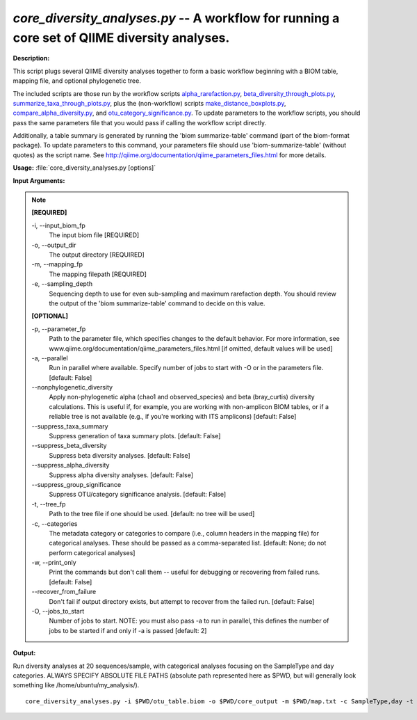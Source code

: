 .. _core_diversity_analyses:

.. index:: core_diversity_analyses.py

*core_diversity_analyses.py* -- A workflow for running a core set of QIIME diversity analyses.
^^^^^^^^^^^^^^^^^^^^^^^^^^^^^^^^^^^^^^^^^^^^^^^^^^^^^^^^^^^^^^^^^^^^^^^^^^^^^^^^^^^^^^^^^^^^^^^^^^^^^^^^^^^^^^^^^^^^^^^^^^^^^^^^^^^^^^^^^^^^^^^^^^^^^^^^^^^^^^^^^^^^^^^^^^^^^^^^^^^^^^^^^^^^^^^^^^^^^^^^^^^^^^^^^^^^^^^^^^^^^^^^^^^^^^^^^^^^^^^^^^^^^^^^^^^^^^^^^^^^^^^^^^^^^^^^^^^^^^^^^^^^^

**Description:**

This script plugs several QIIME diversity analyses together to form a basic workflow beginning with a BIOM table, mapping file, and optional phylogenetic tree. 

The included scripts are those run by the workflow scripts `alpha_rarefaction.py <./alpha_rarefaction.html>`_, `beta_diversity_through_plots.py <./beta_diversity_through_plots.html>`_, `summarize_taxa_through_plots.py <./summarize_taxa_through_plots.html>`_, plus the (non-workflow) scripts `make_distance_boxplots.py <./make_distance_boxplots.html>`_, `compare_alpha_diversity.py <./compare_alpha_diversity.html>`_, and `otu_category_significance.py <./otu_category_significance.html>`_. To update parameters to the workflow scripts, you should pass the same parameters file that you would pass if calling the workflow script directly.

Additionally, a table summary is generated by running the 'biom summarize-table' command (part of the biom-format package). To update parameters to this command, your parameters file should use 'biom-summarize-table' (without quotes) as the script name. See http://qiime.org/documentation/qiime_parameters_files.html for more details.



**Usage:** :file:`core_diversity_analyses.py [options]`

**Input Arguments:**

.. note::

	
	**[REQUIRED]**
		
	-i, `-`-input_biom_fp
		The input biom file [REQUIRED]
	-o, `-`-output_dir
		The output directory [REQUIRED]
	-m, `-`-mapping_fp
		The mapping filepath [REQUIRED]
	-e, `-`-sampling_depth
		Sequencing depth to use for even sub-sampling and maximum rarefaction depth. You should review the output of the 'biom summarize-table' command to decide on this value.
	
	**[OPTIONAL]**
		
	-p, `-`-parameter_fp
		Path to the parameter file, which specifies changes to the default behavior. For more information, see www.qiime.org/documentation/qiime_parameters_files.html [if omitted, default values will be used]
	-a, `-`-parallel
		Run in parallel where available. Specify number of jobs to start with -O or in the parameters file. [default: False]
	`-`-nonphylogenetic_diversity
		Apply non-phylogenetic alpha (chao1 and observed_species) and beta (bray_curtis) diversity calculations. This is useful if, for example, you are working with non-amplicon BIOM tables, or if a reliable tree is not available (e.g., if you're  working with ITS amplicons) [default: False]
	`-`-suppress_taxa_summary
		Suppress generation of taxa summary plots. [default: False]
	`-`-suppress_beta_diversity
		Suppress beta diversity analyses. [default: False]
	`-`-suppress_alpha_diversity
		Suppress alpha diversity analyses. [default: False]
	`-`-suppress_group_significance
		Suppress OTU/category significance analysis. [default: False]
	-t, `-`-tree_fp
		Path to the tree file if one should be used. [default: no tree will be used]
	-c, `-`-categories
		The metadata category or categories to compare (i.e., column headers in the mapping file) for categorical analyses. These should be passed  as a comma-separated list. [default: None; do not perform categorical analyses]
	-w, `-`-print_only
		Print the commands but don't call them -- useful for debugging or recovering from failed runs. [default: False]
	`-`-recover_from_failure
		Don't fail if output directory exists, but attempt to recover from the failed run. [default: False]
	-O, `-`-jobs_to_start
		Number of jobs to start. NOTE: you must also pass -a to run in parallel, this defines the number of jobs to be started if and only if -a is passed [default: 2]


**Output:**




Run diversity analyses at 20 sequences/sample, with categorical analyses focusing on the SampleType and day categories. ALWAYS SPECIFY ABSOLUTE FILE PATHS (absolute path represented here as $PWD, but will generally look something like /home/ubuntu/my_analysis/).

::

	core_diversity_analyses.py -i $PWD/otu_table.biom -o $PWD/core_output -m $PWD/map.txt -c SampleType,day -t $PWD/rep_set.tre -e 20



